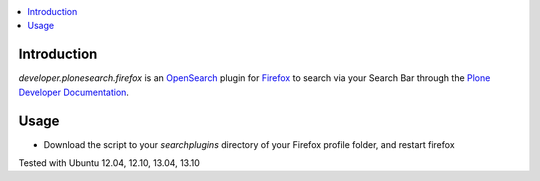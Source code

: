 .. contents :: :local:


Introduction
============
*developer.plonesearch.firefox* is an `OpenSearch <http://www.opensearch.org/Home>`_  plugin for `Firefox <http://www.mozilla.org/firefox>`_ to search
via your Search Bar through the `Plone Developer Documentation <http://developer.plone.org>`_.


.. image:: https://raw.github.com/collective/developer.plonesearch.firefox/blob/master/docs/images/plone-search.png


Usage
=====

* Download the script to your *searchplugins* directory of your Firefox profile folder, and restart firefox


Tested with Ubuntu 12.04, 12.10, 13.04, 13.10
